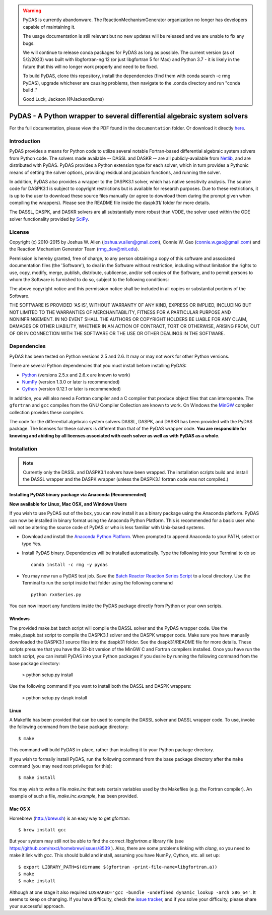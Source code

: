 .. warning::
    PyDAS is currently abandonware. The ReactionMechanismGenerator
    organization no longer has developers capable of maintaining it.

    The usage documentation is still relevant but no new updates will be
    released and we are unable to fix any bugs.

    We will continue to release conda packages for PyDAS as long as possible.
    The current version (as of 5/2/2023) was built with libgfortran-ng 12 (or just libgfortran 5 for Mac) and
    Python 3.7 - it is likely in the future that this will no longer work properly
    and need to be fixed.

    To build PyDAS, clone this repository, install the dependencies (find them
    with conda search -c rmg PyDAS), upgrade whichever are causing problems,
    then navigate to the .conda directory and run "conda build ."

    Good Luck,
    Jackson (@JacksonBurns)

*************************************************************************
PyDAS - A Python wrapper to several differential algebraic system solvers
*************************************************************************

For the full documentation, please view the PDF found in the
``documentation`` folder. Or download it directly 
`here <https://github.com/ReactionMechanismGenerator/PyDAS/raw/master/documentation/PyDAS_Documentation.pdf>`_.

Introduction
============

PyDAS provides a means for Python code to utilize several notable Fortran-based
differential algebraic system solvers from Python code. The solvers made
available -- DASSL and DASKR -- are all publicly-available from 
`Netlib <http://www.netlib.org/ode/>`_, and are distributed with PyDAS. PyDAS
provides a Python extension type for each solver, which in turn provides a
Pythonic means of setting the solver options, providing residual and jacobian
functions, and running the solver.

In addition, PyDAS also provides a wrapper to the DASPK3.1 solver, which
has native sensitivity analysis. The source code for DASPK3.1 is subject to
copyright restrictions but is available for research purposes. Due to these
restrictions, it is up to the user to download these source files manually 
(or agree to download them during the prompt given when compiling the wrappers).
Please see the README file inside the daspk31/ folder for more details.  

The DASSL, DASPK, and DASKR solvers are all substantially more robust than
VODE, the solver used within the ODE solver functionality provided by 
`SciPy <http://www.scipy.org/>`_.

License
=======

Copyright (c) 2010-2015 by Joshua W. Allen (joshua.w.allen@gmail.com),
Connie W. Gao (connie.w.gao@gmail.com) and the Reaction Mechanism 
Generator Team (rmg_dev@mit.edu).

Permission is hereby granted, free of charge, to any person obtaining a
copy of this software and associated documentation files (the 'Software'),
to deal in the Software without restriction, including without limitation
the rights to use, copy, modify, merge, publish, distribute, sublicense,
and/or sell copies of the Software, and to permit persons to whom the
Software is furnished to do so, subject to the following conditions:

The above copyright notice and this permission notice shall be included in
all copies or substantial portions of the Software.

THE SOFTWARE IS PROVIDED 'AS IS', WITHOUT WARRANTY OF ANY KIND, EXPRESS OR
IMPLIED, INCLUDING BUT NOT LIMITED TO THE WARRANTIES OF MERCHANTABILITY,
FITNESS FOR A PARTICULAR PURPOSE AND NONINFRINGEMENT. IN NO EVENT SHALL THE
AUTHORS OR COPYRIGHT HOLDERS BE LIABLE FOR ANY CLAIM, DAMAGES OR OTHER
LIABILITY, WHETHER IN AN ACTION OF CONTRACT, TORT OR OTHERWISE, ARISING
FROM, OUT OF OR IN CONNECTION WITH THE SOFTWARE OR THE USE OR OTHER
DEALINGS IN THE SOFTWARE.

Dependencies
============

PyDAS has been tested on Python versions 2.5 and 2.6. It may or may not work
for other Python versions.

There are several Python dependencies that you must install before installing 
PyDAS:

* `Python <http://www.python.org/>`_ (versions 2.5.x and 2.6.x are known to work)

* `NumPy <http://numpy.scipy.org/>`_ (version 1.3.0 or later is recommended)

* `Cython <http://www.cython.org/>`_ (version 0.12.1 or later is recommended)

In addition, you will also need a Fortran compiler and a C compiler that
produce object files that can interoperate. The ``gfortran`` and ``gcc`` 
compiles from the GNU Compiler Collection are known to work. On Windows the
`MinGW <http://www.mingw.org/>`_ compiler collection provides these compilers.

The code for the differential algebraic system solvers DASSL, DASPK, and DASKR
has been provided with the PyDAS package. The licenses for these solvers is
different than that of the PyDAS wrapper code. **You are responsible for knowing
and abiding by all licenses associated with each solver as well as with PyDAS
as a whole.**

Installation
============

.. note:: 

    Currently only the DASSL and DASPK3.1 solvers have been wrapped. 
    The installation scripts build and install the DASSL wrapper and the
    DASPK wrapper (unless the DASPK3.1 fortran code was not compiled.)
    

Installing PyDAS binary package via Anaconda (Recommended)
----------------------------------------------------------

**Now available for Linux, Mac OSX, and Windows Users**

If you wish to use PyDAS out of the box, you can now install it as a binary package using the Anaconda platform.  
PyDAS can now be installed in binary format using the Anaconda Python Platform.
This is recommended for a basic user who will not be altering the source code of PyDAS or who is
less familiar with Unix-based systems.

* Download and install the `Anaconda Python Platform <http://continuum.io/downloads>`_. When prompted to append Anaconda to your PATH, select or type Yes.

* Install PyDAS binary.  Dependencies will be installed automatically.  Type the following into your Terminal to do so ::

    conda install -c rmg -y pydas

* You may now run a PyDAS test job. Save the `Batch Reactor Reaction Series Script <https://github.com/ReactionMechanismGenerator/PyDAS/blob/master/examples/rxnSeries/rxnSeries.py>`_  
  to a local directory.  Use the Terminal to run the script inside that folder using the following command ::

    python rxnSeries.py

You can now import any functions inside the PyDAS package directly from Python or your own scripts.


Windows
-------

The provided make.bat batch script will compile the DASSL solver and the PyDAS
wrapper code. Use the make_daspk.bat script to compile the DASPK3.1 solver and the
DASPK wrapper code.  Make sure you have manually downloaded the DASPK3.1 source
files into the daspk31 folder.  See the daspk31/README file for more details.
These scripts presume that you have the 32-bit version of the
MinGW C and Fortran compilers installed. Once you have run the batch script,
you can install PyDAS into your Python packages if you desire by running the
following command from the base package directory:

    > python setup.py install

Use the following command if you want to install both the DASSL and DASPK wrappers:

    > python setup.py daspk install 

Linux
-----

A Makefile has been provided that can be used to compile the DASSL solver and
DASSL wrapper code. To use, invoke the following command from the
base package directory::

    $ make

This command will build PyDAS in-place, rather than installing it to your
Python package directory.

If you wish to formally install PyDAS, run the
following command from the base package directory after the ``make`` command
(you may need root privileges for this)::

    $ make install

You may wish to write a file `make.inc` that sets certain variables used by
the Makefiles (e.g. the Fortran compiler). An example of such a file, 
`make.inc.example`, has been provided.



Mac OS X
--------

Homebrew (http://brew.sh) is an easy way to get gfortran::

    $ brew install gcc

But your system may still not be able to find the correct `libgfortran.a` library file
(see https://github.com/mxcl/homebrew/issues/8539 ). Also, there are some problems
linking with `clang`, so you need to make it link with `gcc`. This should
build and install, assuming you have NumPy, Cython, etc. all set up::

    $ export LIBRARY_PATH=$(dirname $(gfortran -print-file-name=libgfortran.a))
    $ make
    $ make install

Although at one stage it also required ``LDSHARED='gcc -bundle -undefined dynamic_lookup -arch x86_64'``.
It seems to keep on changing. If you have difficulty, check the
`issue tracker <https://github.com/ReactionMechanismGenerator/PyDAS/issues/>`_, and if you solve
your difficulty, please share your successful approach.
